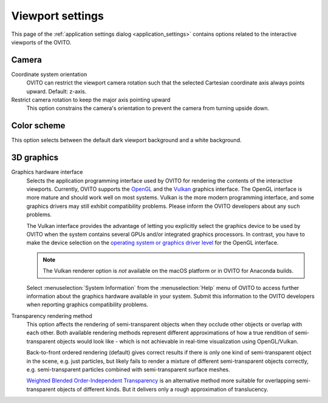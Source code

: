.. _application_settings.viewports:

Viewport settings
=================

.. image:: /images/app_settings/viewport_settings.*
  :width: 45%
  :align: right

This page of the :ref:`application settings dialog <application_settings>`
contains options related to the interactive viewports of the OVITO.

Camera
""""""

Coordinate system orientation
  OVITO can restrict the viewport camera rotation such that the selected Cartesian coordinate axis
  always points upward. Default: z-axis.

Restrict camera rotation to keep the major axis pointing upward
  This option constrains the camera's orientation to prevent the camera from turning upside down.

Color scheme
""""""""""""

This option selects between the default dark viewport background and a white background.

3D graphics
"""""""""""

Graphics hardware interface
  Selects the application programming interface used by OVITO for rendering the contents of the interactive 
  viewports. Currently, OVITO supports the `OpenGL <https://www.opengl.org/>`__ and the `Vulkan <https://www.vulkan.org/>`__ graphics interface. The OpenGL interface is more mature
  and should work well on most systems. Vulkan is the more modern programming interface, and some graphics drivers
  may still exhibit compatibility problems. Please inform the OVITO developers about any such problems.
  
  The Vulkan interface provides the advantage of letting you explicitly select the graphics
  device to be used by OVITO when the system contains several GPUs and/or integrated graphics processors. In contrast,
  you have to make the device selection on the `operating system or graphics driver level <https://answers.microsoft.com/en-us/windows/forum/windows_10-hardware/select-gpu-to-use-by-specific-applications/eb671f52-5c24-428d-a7a0-02a36e91ee2f>`__
  for the OpenGL interface.

  .. note::

    The Vulkan renderer option is *not* available on the macOS platform or in OVITO for Anaconda builds.

  Select :menuselection:`System Information` from the :menuselection:`Help` menu of OVITO to access further information 
  about the graphics hardware available in your system. Submit this information to the OVITO developers when
  reporting graphics compatibility problems.

Transparency rendering method
  This option affects the rendering of semi-transparent objects when they occlude other objects
  or overlap with each other. Both available rendering methods represent different approximations of how a true rendition of 
  semi-transparent objects would look like - which is not achievable in real-time visualization using OpenGL/Vulkan.
  
  Back-to-front ordered rendering (default) gives correct results if there is only one kind of semi-transparent object in the scene,
  e.g. just particles, but likely fails to render a mixture of different semi-transparent objects correctly, e.g. semi-transparent particles combined with 
  semi-transparent surface meshes.

  `Weighted Blended Order-Independent Transparency <https://jcgt.org/published/0002/02/09/>`__ is an alternative method more suitable 
  for overlapping semi-transparent objects of different kinds. But it delivers only a rough approximation of translucency. 